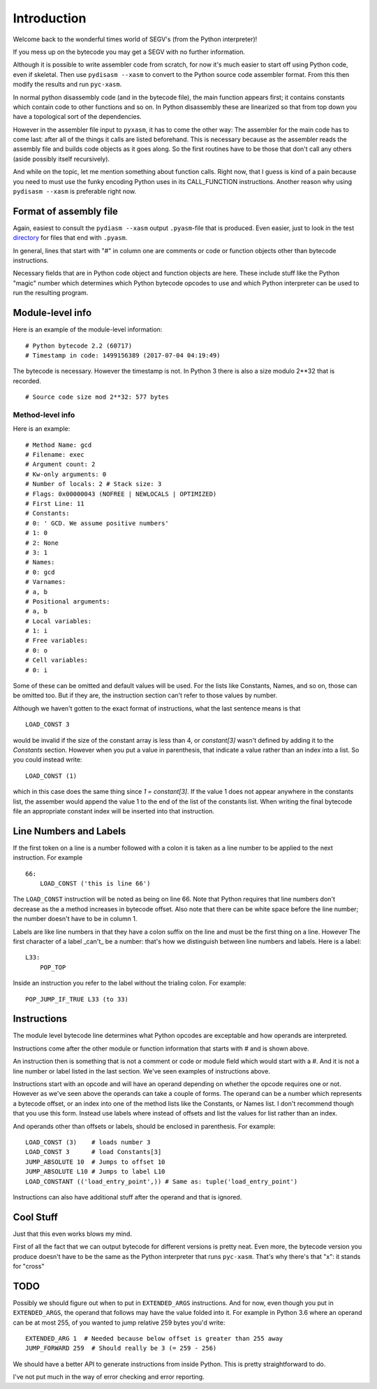 Introduction
*************

Welcome back to the wonderful times world of SEGV's (from the Python interpreter)!

If you mess up on the bytecode you may get a SEGV with no further information.

Although it is possible to write assembler code from scratch, for now
it's much easier to start off using Python code, even if
skeletal. Then use ``pydisasm --xasm`` to convert to the Python source
code assembler format. From this then modify the results and run
``pyc-xasm``.

In normal python disassembly code (and in the bytecode file), the main
function appears first; it contains constants which contain code to
other functions and so on. In Python disassembly these are linearized
so that from top down you have a topological sort of the dependencies.

However in the assembler file input to ``pyxasm``, it has to come the
other way: The assembler for the main code has to come last: after all
of the things it calls are listed beforehand. This is necessary
because as the assembler reads the assembly file and builds code
objects as it goes along. So the first routines have to be those that
don't call any others (aside possibly itself recursively).

And while on the topic, let me mention something about function
calls. Right now, that I guess is kind of a pain because you need to
must use the funky encoding Python uses in its CALL_FUNCTION
instructions. Another reason why using ``pydisasm --xasm`` is
preferable right now.

Format of assembly file
-----------------------

Again, easiest to consult the ``pydiasm --xasm`` output ``.pyasm``-file that is 
produced. Even easier, just to look in the test directory_ for files that end 
with ``.pyasm``.

In general, lines that start with "#" in column one are comments or code or function 
objects other than bytecode instructions.

Necessary fields that are in Python code object and function objects
are here. These include stuff like the Python "magic" number which
determines which Python bytecode opcodes to use and which Python
interpreter can be used to run the resulting program.

Module-level info
-----------------

Here is an example of the module-level information:

::

   # Python bytecode 2.2 (60717)
   # Timestamp in code: 1499156389 (2017-07-04 04:19:49)

The bytecode is necessary. However the timestamp is not. In Python 3
there is also a size modulo 2**32 that is recorded.

::

   # Source code size mod 2**32: 577 bytes

Method-level info
.................

Here is an example:

::

   # Method Name: gcd
   # Filename: exec
   # Argument count: 2
   # Kw-only arguments: 0
   # Number of locals: 2 # Stack size: 3
   # Flags: 0x00000043 (NOFREE | NEWLOCALS | OPTIMIZED)
   # First Line: 11 
   # Constants:
   # 0: ' GCD. We assume positive numbers'
   # 1: 0
   # 2: None
   # 3: 1
   # Names:
   # 0: gcd
   # Varnames:
   # a, b
   # Positional arguments:
   # a, b
   # Local variables:
   # 1: i
   # Free variables:
   # 0: o
   # Cell variables:
   # 0: i

Some of these can be omitted and default values will be used. For the
lists like Constants, Names, and so on, those can be omitted too. But
if they are, the instruction section can't refer to those values by
number.

Although we haven't gotten to the exact format of instructions, what
the last sentence means is that

::

   LOAD_CONST 3

would be invalid if the size of the constant array is less than 4, or `constant[3]` wasn't defined by adding it to the `Constants` section. However when you put a value in parenthesis, that indicate a value rather than an index into a list. 
So you could instead write:

::

   LOAD_CONST (1)

which in this case does the same thing since `1 = constant[3]`. If the value 1 does not appear anywhere in the constants list, the assember would append the value 1 to the end of the list of the constants list. When writing the final bytecode file an appropriate constant index will be inserted into that instruction. 

Line Numbers and Labels
-----------------------

If the first token on a line is a number followed with a colon it is
taken as a line number to be applied to the next instruction. For
example

::

   66:
       LOAD_CONST ('this is line 66')

The ``LOAD_CONST`` instruction will be noted as being on line 66. Note
that Python requires that line numbers don't decrease as the a
method increases in bytecode offset. Also note that there can be white
space before the line number; the number doesn't have to be in
column 1.

Labels are like line numbers in that they have a colon suffix on the
line and must be the first thing on a line. However The first
character of a label _can't_ be a number: that's how we distinguish
between line numbers and labels. Here is a label:

::

   L33:
       POP_TOP

Inside an instruction you refer to the label without the trialing colon. For example:

::

    POP_JUMP_IF_TRUE L33 (to 33)

Instructions
-------------

The module level bytecode line determines what Python opcodes are
exceptable and how operands are interpreted.

Instructions come after the other module or function information that starts with `#` and
is shown above.

An instruction then is something that is not a comment or code or
module field which would start with a #. And it is not a line number
or label listed in the last section. We've seen examples of
instructions above.

Instructions start with an opcode and will have an operand depending
on whether the opcode requires one or not. However as we've seen above
the operands can take a couple of forms. The operand can be a number
which represents a bytecode offset, or an index into one of the method
lists like the Constants, or Names list. I don't recommend though that
you use this form. Instead use labels where instead of offsets and
list the values for list rather than an index.

And operands other than offsets or labels, should be enclosed in
parenthesis. For example:

::

    LOAD_CONST (3)    # loads number 3
    LOAD_CONST 3      # load Constants[3] 
    JUMP_ABSOLUTE 10  # Jumps to offset 10
    JUMP_ABSOLUTE L10 # Jumps to label L10
    LOAD_CONSTANT (('load_entry_point',)) # Same as: tuple('load_entry_point')

Instructions can also have additional stuff after the operand and that is ignored.

Cool Stuff
----------

Just that this even works blows my mind.

First of all the fact that we can output bytecode for different
versions is pretty neat. Even more, the bytecode version you produce
doesn't have to be the same as the Python interpreter that runs
``pyc-xasm``. That's why there's that "x": it stands for
"cross"

TODO
-----

Possibly we should figure out when to put in ``EXTENDED_ARGS``
instructions. And for now, even though you put in ``EXTENDED_ARGS``,
the operand that follows may have the value folded into it. For
example in Python 3.6 where an operand can be at most 255, of you
wanted to jump relative 259 bytes you'd write:

::

   EXTENDED_ARG 1  # Needed because below offset is greater than 255 away
   JUMP_FORWARD 259  # Should really be 3 (= 259 - 256)

We should have a better API to generate instructions from inside
Python. This is pretty straightforward to do.

I've not put much in the way of error checking and error reporting.

.. _directory: https://github.com/rocky/python-xasm/tree/master/test
